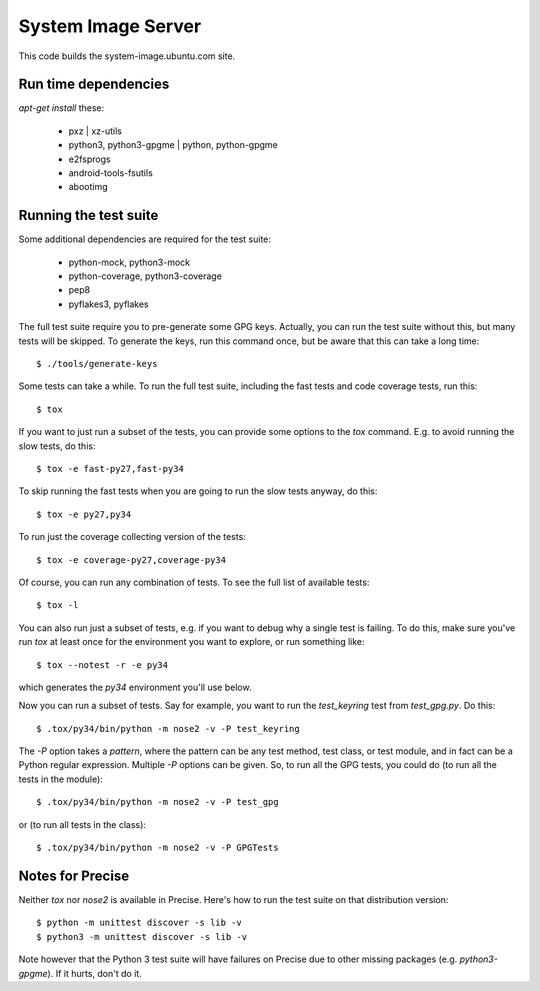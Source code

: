 =====================
 System Image Server
=====================

This code builds the system-image.ubuntu.com site.


Run time dependencies
=====================

`apt-get install` these:

 - pxz | xz-utils
 - python3, python3-gpgme | python, python-gpgme
 - e2fsprogs
 - android-tools-fsutils
 - abootimg


Running the test suite
======================

Some additional dependencies are required for the test suite:

 - python-mock, python3-mock
 - python-coverage, python3-coverage
 - pep8
 - pyflakes3, pyflakes


The full test suite require you to pre-generate some GPG keys.  Actually, you
can run the test suite without this, but many tests will be skipped.  To
generate the keys, run this command once, but be aware that this can take a
long time::

    $ ./tools/generate-keys

Some tests can take a while.  To run the full test suite, including the fast
tests and code coverage tests, run this::

    $ tox

If you want to just run a subset of the tests, you can provide some options to
the `tox` command.  E.g. to avoid running the slow tests, do this::

    $ tox -e fast-py27,fast-py34

To skip running the fast tests when you are going to run the slow tests
anyway, do this::

    $ tox -e py27,py34

To run just the coverage collecting version of the tests::

    $ tox -e coverage-py27,coverage-py34

Of course, you can run any combination of tests.  To see the full list of
available tests::

    $ tox -l

You can also run just a subset of tests, e.g. if you want to debug why a
single test is failing.  To do this, make sure you've run `tox` at least once
for the environment you want to explore, or run something like::

    $ tox --notest -r -e py34

which generates the *py34* environment you'll use below.

Now you can run a subset of tests.  Say for example, you want to run the
`test_keyring` test from `test_gpg.py`.  Do this::

    $ .tox/py34/bin/python -m nose2 -v -P test_keyring

The `-P` option takes a *pattern*, where the pattern can be any test method,
test class, or test module, and in fact can be a Python regular expression.
Multiple `-P` options can be given.  So, to run all the GPG tests, you could
do (to run all the tests in the module)::

    $ .tox/py34/bin/python -m nose2 -v -P test_gpg

or (to run all tests in the class)::

    $ .tox/py34/bin/python -m nose2 -v -P GPGTests


Notes for Precise
=================

Neither `tox` nor `nose2` is available in Precise.  Here's how to run the test
suite on that distribution version::

    $ python -m unittest discover -s lib -v
    $ python3 -m unittest discover -s lib -v

Note however that the Python 3 test suite will have failures on Precise due to
other missing packages (e.g. `python3-gpgme`).  If it hurts, don't do it.
